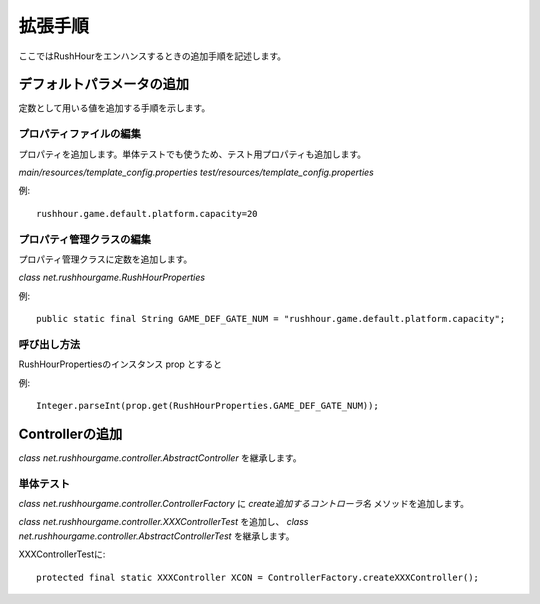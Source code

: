 .. MIT License

    Copyright (c) 2017 yasshi2525

    Permission is hereby granted, free of charge, to any person obtaining a copy
    of this software and associated documentation files (the "Software"), to deal
    in the Software without restriction, including without limitation the rights
    to use, copy, modify, merge, publish, distribute, sublicense, and/or sell
    copies of the Software, and to permit persons to whom the Software is
    furnished to do so, subject to the following conditions:

    The above copyright notice and this permission notice shall be included in all
    copies or substantial portions of the Software.

    THE SOFTWARE IS PROVIDED "AS IS", WITHOUT WARRANTY OF ANY KIND, EXPRESS OR
    IMPLIED, INCLUDING BUT NOT LIMITED TO THE WARRANTIES OF MERCHANTABILITY,
    FITNESS FOR A PARTICULAR PURPOSE AND NONINFRINGEMENT. IN NO EVENT SHALL THE
    AUTHORS OR COPYRIGHT HOLDERS BE LIABLE FOR ANY CLAIM, DAMAGES OR OTHER
    LIABILITY, WHETHER IN AN ACTION OF CONTRACT, TORT OR OTHERWISE, ARISING FROM,
    OUT OF OR IN CONNECTION WITH THE SOFTWARE OR THE USE OR OTHER DEALINGS IN THE
    SOFTWARE.

拡張手順
=========

ここではRushHourをエンハンスするときの追加手順を記述します。

デフォルトパラメータの追加
--------------------------

定数として用いる値を追加する手順を示します。

プロパティファイルの編集
^^^^^^^^^^^^^^^^^^^^^^^^

プロパティを追加します。単体テストでも使うため、テスト用プロパティも追加します。

`main/resources/template_config.properties`
`test/resources/template_config.properties`

例::

    rushhour.game.default.platform.capacity=20

プロパティ管理クラスの編集
^^^^^^^^^^^^^^^^^^^^^^^^^^

プロパティ管理クラスに定数を追加します。

`class net.rushhourgame.RushHourProperties`

例::

    public static final String GAME_DEF_GATE_NUM = "rushhour.game.default.platform.capacity";

呼び出し方法
^^^^^^^^^^^^

RushHourPropertiesのインスタンス prop とすると

例:: 
    
    Integer.parseInt(prop.get(RushHourProperties.GAME_DEF_GATE_NUM));

Controllerの追加
-----------------

`class net.rushhourgame.controller.AbstractController` を継承します。

単体テスト
^^^^^^^^^^^

`class net.rushhourgame.controller.ControllerFactory` に
`create追加するコントローラ名` メソッドを追加します。

`class net.rushhourgame.controller.XXXControllerTest` を追加し、
`class net.rushhourgame.controller.AbstractControllerTest` を継承します。

XXXControllerTestに::

    protected final static XXXController XCON = ControllerFactory.createXXXController();
    
